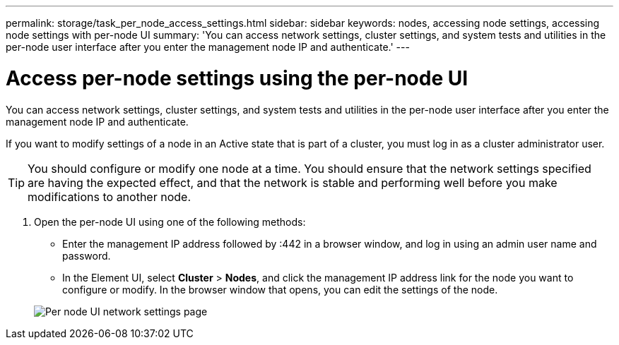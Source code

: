 ---
permalink: storage/task_per_node_access_settings.html
sidebar: sidebar
keywords: nodes, accessing node settings, accessing node settings with per-node UI
summary: 'You can access network settings, cluster settings, and system tests and utilities in the per-node user interface after you enter the management node IP and authenticate.'
---

= Access per-node settings using the per-node UI
:icons: font
:imagesdir: ../media/

[.lead]
You can access network settings, cluster settings, and system tests and utilities in the per-node user interface after you enter the management node IP and authenticate.

If you want to modify settings of a node in an Active state that is part of a cluster, you must log in as a cluster administrator user.

TIP: You should configure or modify one node at a time. You should ensure that the network settings specified are having the expected effect, and that the network is stable and performing well before you make modifications to another node.

. Open the per-node UI using one of the following methods:
 ** Enter the management IP address followed by :442 in a browser window, and log in using an admin user name and password.
 ** In the Element UI, select *Cluster* > *Nodes*, and click the management IP address link for the node you want to configure or modify.
In the browser window that opens, you can edit the settings of the node.

+
image::../media/per_node_ui_hcc_skin.png[Per node UI network settings page]
